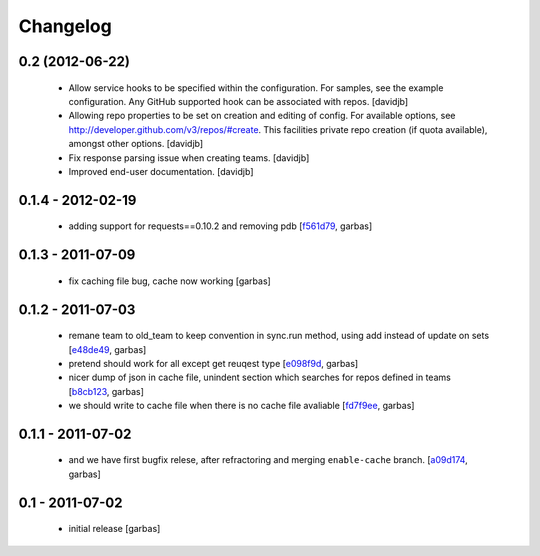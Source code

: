 Changelog
=========

0.2 (2012-06-22)
----------------

 - Allow service hooks to be specified within the configuration.
   For samples, see the example configuration. Any GitHub supported
   hook can be associated with repos.
   [davidjb]
 - Allowing repo properties to be set on creation and editing of config.
   For available options, see http://developer.github.com/v3/repos/#create.
   This facilities private repo creation (if quota available), amongst other
   options.
   [davidjb]
 - Fix response parsing issue when creating teams.
   [davidjb]
 - Improved end-user documentation.
   [davidjb]

0.1.4 - 2012-02-19
------------------

 - adding support for requests==0.10.2 and removing pdb
   [`f561d79`_, garbas]

0.1.3 - 2011-07-09
------------------

 - fix caching file bug, cache now working
   [garbas]

0.1.2 - 2011-07-03
------------------

 - remane team to old_team to keep convention in sync.run method, using
   add instead of update on sets
   [`e48de49`_, garbas]
 - pretend should work for all except get reuqest type
   [`e098f9d`_, garbas]
 - nicer dump of json in cache file, unindent section which searches for
   repos defined in teams
   [`b8cb123`_, garbas]
 - we should write to cache file when there is no cache file avaliable
   [`fd7f9ee`_, garbas]

0.1.1 - 2011-07-02
------------------

 - and we have first bugfix relese, after refractoring and merging
   ``enable-cache`` branch.
   [`a09d174`_, garbas]


0.1 - 2011-07-02
----------------

 - initial release
   [garbas]

.. _`f561d79`: https://github.com/garbas/github-collective/commit/f561d79
.. _`e48de49`: https://github.com/garbas/github-collective/commit/e48de49
.. _`e098f9d`: https://github.com/garbas/github-collective/commit/e098f9d
.. _`b8cb123`: https://github.com/garbas/github-collective/commit/b8cb123
.. _`fd7f9ee`: https://github.com/garbas/github-collective/commit/fd7f9ee
.. _`a09d174`: https://github.com/garbas/github-collective/commit/a09d174
